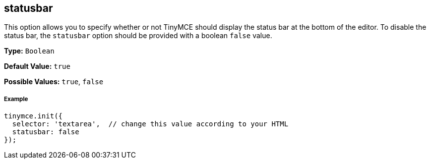 [[statusbar]]
== statusbar

This option allows you to specify whether or not TinyMCE should display the status bar at the bottom of the editor. To disable the status bar, the `statusbar` option should be provided with a boolean `false` value.

*Type:* `Boolean`

*Default Value:* `true`

*Possible Values:* `true`, `false`

[[example]]
===== Example

[source,js]
----
tinymce.init({
  selector: 'textarea',  // change this value according to your HTML
  statusbar: false
});
----
